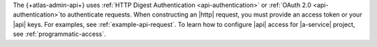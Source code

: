 The {+atlas-admin-api+} uses :ref:`HTTP Digest Authentication 
<api-authentication>` or :ref:`OAuth 2.0 <api-authentication>`to authenticate requests. When constructing 
an |http| request, you must provide an access token or your |api| keys. 
For examples, see :ref:`example-api-request`.
To learn how to configure |api| access for |a-service| project, see 
:ref:`programmatic-access`.
